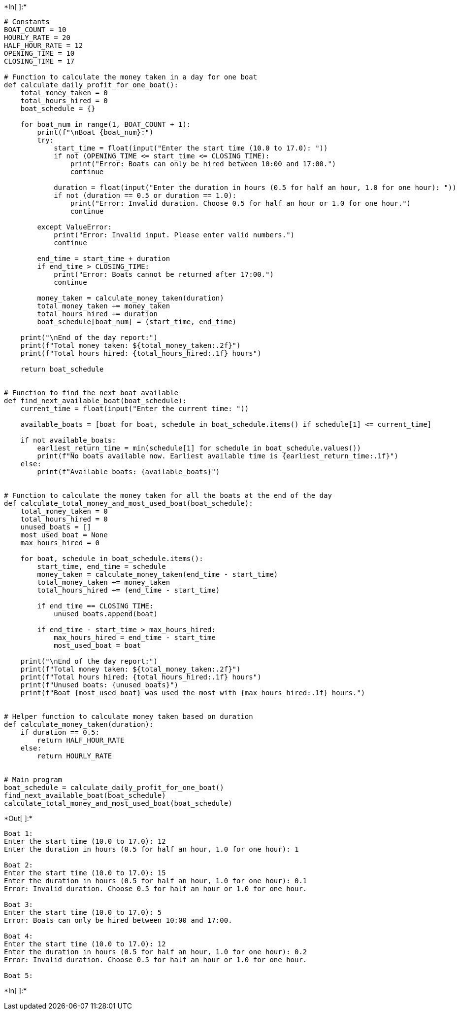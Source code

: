 +*In[ ]:*+
[source, ipython3]
----
# Constants
BOAT_COUNT = 10
HOURLY_RATE = 20
HALF_HOUR_RATE = 12
OPENING_TIME = 10
CLOSING_TIME = 17

# Function to calculate the money taken in a day for one boat
def calculate_daily_profit_for_one_boat():
    total_money_taken = 0
    total_hours_hired = 0
    boat_schedule = {}

    for boat_num in range(1, BOAT_COUNT + 1):
        print(f"\nBoat {boat_num}:")
        try:
            start_time = float(input("Enter the start time (10.0 to 17.0): "))
            if not (OPENING_TIME <= start_time <= CLOSING_TIME):
                print("Error: Boats can only be hired between 10:00 and 17:00.")
                continue

            duration = float(input("Enter the duration in hours (0.5 for half an hour, 1.0 for one hour): "))
            if not (duration == 0.5 or duration == 1.0):
                print("Error: Invalid duration. Choose 0.5 for half an hour or 1.0 for one hour.")
                continue

        except ValueError:
            print("Error: Invalid input. Please enter valid numbers.")
            continue

        end_time = start_time + duration
        if end_time > CLOSING_TIME:
            print("Error: Boats cannot be returned after 17:00.")
            continue

        money_taken = calculate_money_taken(duration)
        total_money_taken += money_taken
        total_hours_hired += duration
        boat_schedule[boat_num] = (start_time, end_time)

    print("\nEnd of the day report:")
    print(f"Total money taken: ${total_money_taken:.2f}")
    print(f"Total hours hired: {total_hours_hired:.1f} hours")

    return boat_schedule


# Function to find the next boat available
def find_next_available_boat(boat_schedule):
    current_time = float(input("Enter the current time: "))

    available_boats = [boat for boat, schedule in boat_schedule.items() if schedule[1] <= current_time]

    if not available_boats:
        earliest_return_time = min(schedule[1] for schedule in boat_schedule.values())
        print(f"No boats available now. Earliest available time is {earliest_return_time:.1f}")
    else:
        print(f"Available boats: {available_boats}")


# Function to calculate the money taken for all the boats at the end of the day
def calculate_total_money_and_most_used_boat(boat_schedule):
    total_money_taken = 0
    total_hours_hired = 0
    unused_boats = []
    most_used_boat = None
    max_hours_hired = 0

    for boat, schedule in boat_schedule.items():
        start_time, end_time = schedule
        money_taken = calculate_money_taken(end_time - start_time)
        total_money_taken += money_taken
        total_hours_hired += (end_time - start_time)

        if end_time == CLOSING_TIME:
            unused_boats.append(boat)

        if end_time - start_time > max_hours_hired:
            max_hours_hired = end_time - start_time
            most_used_boat = boat

    print("\nEnd of the day report:")
    print(f"Total money taken: ${total_money_taken:.2f}")
    print(f"Total hours hired: {total_hours_hired:.1f} hours")
    print(f"Unused boats: {unused_boats}")
    print(f"Boat {most_used_boat} was used the most with {max_hours_hired:.1f} hours.")


# Helper function to calculate money taken based on duration
def calculate_money_taken(duration):
    if duration == 0.5:
        return HALF_HOUR_RATE
    else:
        return HOURLY_RATE


# Main program
boat_schedule = calculate_daily_profit_for_one_boat()
find_next_available_boat(boat_schedule)
calculate_total_money_and_most_used_boat(boat_schedule)

----


+*Out[ ]:*+
----

Boat 1:
Enter the start time (10.0 to 17.0): 12
Enter the duration in hours (0.5 for half an hour, 1.0 for one hour): 1

Boat 2:
Enter the start time (10.0 to 17.0): 15
Enter the duration in hours (0.5 for half an hour, 1.0 for one hour): 0.1
Error: Invalid duration. Choose 0.5 for half an hour or 1.0 for one hour.

Boat 3:
Enter the start time (10.0 to 17.0): 5
Error: Boats can only be hired between 10:00 and 17:00.

Boat 4:
Enter the start time (10.0 to 17.0): 12
Enter the duration in hours (0.5 for half an hour, 1.0 for one hour): 0.2
Error: Invalid duration. Choose 0.5 for half an hour or 1.0 for one hour.

Boat 5:
----


+*In[ ]:*+
[source, ipython3]
----

----
